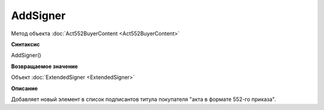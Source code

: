 ﻿AddSigner
=========

Метод объекта :doc:`Act552BuyerContent <Act552BuyerContent>`


**Синтаксис**

AddSigner()


**Возвращаемое значение**

Объект :doc:`ExtendedSigner <ExtendedSigner>`


**Описание**

Добавляет новый элемент в список подписантов титула покупателя "акта в формате 552-го приказа".
